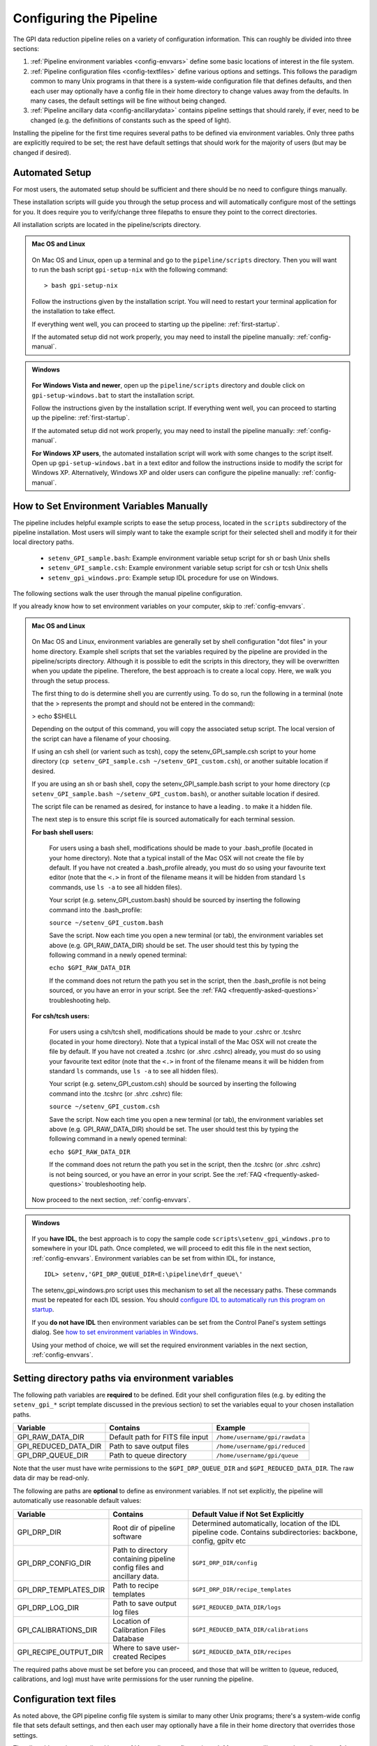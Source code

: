 .. _configuring:

Configuring the Pipeline
=============================

The GPI data reduction pipeline relies on a variety of configuration
information. This can roughly be divided into three sections:

1. :ref:`Pipeline environment variables <config-envvars>` define some basic locations of interest in the
   file system.

2. :ref:`Pipeline configuration files <config-textfiles>`  define various options and settings. This
   follows the paradigm common to many Unix programs in that there is a
   system-wide configuration file that defines defaults, and then
   each user may optionally have a config file in their home directory to change
   values away from the defaults. In many cases, the default settings will be
   fine without being changed.
   
 
3. :ref:`Pipeline ancillary data <config-ancillarydata>` contains pipeline settings that should rarely, if ever, need to be changed (e.g. the definitions of constants such as the speed of light).
  
.. comments 
		.. note::
  		  When installing the pipeline for the first time, you will (at a minimum) need
    to set some file paths as appropriate for your site, most easily by defining environment variables as described below. 
    You may also wish to create a user settings file and
    edit its settings if you wish to change any of the defaults, but this is not
    required. 


Installing the pipeline for the first time requires several paths to be defined via
environment variables. Only three paths are explicitly required to be set; the
rest have default settings that should work for the majority of users (but may
be changed if desired).  

Automated Setup
-----------------------------------
For most users, the automated setup should be sufficient and there should be no need to configure things manually.

These installation scripts will guide you through the setup process and will automatically configure most of the settings for you. It does require you to verify/change three filepaths to ensure they point to the correct directories. 

All installation scripts are located in the pipeline/scripts directory.

.. admonition:: Mac OS and Linux

    .. image:: icon_mac2.png

    .. image:: icon_linux2.png
  
 On Mac OS and Linux, open up a terminal and go to the ``pipeline/scripts`` directory. Then you will want to run the bash script ``gpi-setup-nix`` with the following command::

 > bash gpi-setup-nix

 Follow the instructions given by the installation script. You will need to restart your terminal application for the installation to take effect.

 If everything went well, you can proceed to starting up the pipeline: :ref:`first-startup`.

 If the automated setup did not work properly, you may need to install the pipeline manually: :ref:`config-manual`.

.. admonition:: Windows

    .. image:: icon_windows2.png

 **For Windows Vista and newer**, open up the ``pipeline/scripts`` directory and double click on ``gpi-setup-windows.bat`` to start the installation script. 

 Follow the instructions given by the installation script. If everything went well, you can proceed to starting up the pipeline: :ref:`first-startup`.

 If the automated setup did not work properly, you may need to install the pipeline manually: :ref:`config-manual`.

 **For Windows XP users**, the automated installation script will work with some changes to the script itself. Open up ``gpi-setup-windows.bat`` in a text editor and follow the instructions inside to modify the script for Windows XP.  Alternatively, Windows XP and older users can configure the pipeline manually: :ref:`config-manual`.


.. _config-manual:

How to Set Environment Variables Manually
-----------------------------------------------
The pipeline includes helpful example scripts to ease the setup process, located in the ``scripts`` subdirectory of the
pipeline installation. Most users will simply want to take the example script for their selected shell and modify it for their local directory paths.

 * ``setenv_GPI_sample.bash``: Example environment variable setup script for sh or bash Unix shells
 * ``setenv_GPI_sample.csh``: Example environment variable setup script for csh or tcsh Unix shells
 * ``setenv_gpi_windows.pro``: Example setup IDL procedure for use on Windows.


The following sections walk the user through the manual pipeline configuration.

If you already know how to set environment variables on your computer, skip to :ref:`config-envvars`.

.. admonition:: Mac OS and Linux

    .. image:: icon_mac2.png

    .. image:: icon_linux2.png
  
 On Mac OS and Linux, environment variables are generally set by shell
 configuration "dot files" in your home directory.  Example shell scripts that
 set the variables required by the pipeline are provided in the
 pipeline/scripts directory. Although it is possible to edit the scripts in
 this directory, they will be overwritten when you update the pipeline.
 Therefore, the best approach is to create a local copy. Here, we walk you
 through the setup process.

 The first thing to do is determine shell you are currently using. To do so, run the following in a terminal (note that the > represents the prompt and should not be entered in the command):

 > echo $SHELL

 Depending on the output of this command, you will copy the associated setup script. The local version of the script can have a filename of your choosing.

 If using an csh shell (or varient such as tcsh), copy the setenv_GPI_sample.csh script to your home directory (``cp setenv_GPI_sample.csh ~/setenv_GPI_custom.csh``), or another suitable location if desired.
 
 If you are using an sh or bash shell, copy the setenv_GPI_sample.bash script to your home directory (``cp setenv_GPI_sample.bash ~/setenv_GPI_custom.bash``), or another suitable location if desired.

 The script file can be renamed as desired, for instance to have a leading . to make it a hidden file. 

 The next step is to ensure this script file is sourced automatically for each terminal session.

 **For bash shell users:**
  
  For users using a bash shell, modifications should be made to your .bash_profile (located in your home directory). Note that a typical install of the Mac OSX will not create the file by default. If you have not created a .bash_profile already, you must do so using your favourite text editor (note that the ``<.>`` in front of the filename means it will be hidden from standard ``ls`` commands, use ``ls -a`` to see all hidden files).
  
  Your script (e.g. setenv_GPI_custom.bash) should be sourced by inserting the following command into the .bash_profile:

  ``source ~/setenv_GPI_custom.bash``
  
  Save the script. Now each time you open a new terminal (or tab), the environment variables set above (e.g. GPI_RAW_DATA_DIR) should be set. The user should test this by typing the following command in a newly opened terminal:

  ``echo $GPI_RAW_DATA_DIR``

  If the command does not return the path you set in the script, then the .bash_profile is not being sourced, or you have an error in your script. See the :ref:`FAQ <frequently-asked-questions>` troubleshooting help.

 
 **For csh/tcsh users:**

  For users using a csh/tcsh shell, modifications should be made to your .cshrc or .tcshrc (located in your home directory). Note that a typical install of the Mac OSX will not create the file by default. If you have not created a .tcshrc (or .shrc .cshrc) already, you must do so using your favourite text editor (note that the ``<.>`` in front of the filename means it will be hidden from standard ``ls`` commands, use ``ls -a`` to see all hidden files).
  
  Your script (e.g. setenv_GPI_custom.csh) should be sourced by inserting the following command into the .tcshrc (or .shrc .cshrc) file: 

  ``source ~/setenv_GPI_custom.csh``
  
  Save the script. Now each time you open a new terminal (or tab), the environment variables set above (e.g. GPI_RAW_DATA_DIR) should be set. The user should test this by typing the following command in a newly opened terminal:

  ``echo $GPI_RAW_DATA_DIR``

  If the command does not return the path you set in the script, then the .tcshrc (or .shrc .cshrc) is not being sourced, or you have an error in your script. See the :ref:`FAQ <frequently-asked-questions>` troubleshooting help.

 Now proceed to the next section, :ref:`config-envvars`.

.. admonition:: Windows

    .. image:: icon_windows2.png

 If you **have IDL**, the best approach is to copy the sample code ``scripts\setenv_gpi_windows.pro`` to somewhere in your IDL path. Once completed, we will proceed to edit this file in the next section,  :ref:`config-envvars`.
 Environment variables can be set from within IDL, for instance, ::

   IDL> setenv,'GPI_DRP_QUEUE_DIR=E:\pipeline\drf_queue\'

 The setenv_gpi_windows.pro script uses this mechanism to set all the necessary paths. These commands must be repeated for each IDL session. You should `configure IDL to automatically run this program on startup <http://www.exelisvis.com/Support/HelpArticlesDetail/TabId/219/ArtMID/900/ArticleID/5367/How-do-I-specify-a-program-to-automatically-run-when-my-IDL-session-starts-up.aspx>`_.

 If you **do not have IDL** then environment variables can be set from the Control Panel's system settings dialog.  See `how to set environment variables in Windows <http://www.computerhope.com/issues/ch000549.htm>`_. 

 
 Using your method of choice, we will set the required environment variables in the next section, :ref:`config-envvars`.	   



.. _config-envvars:

Setting directory paths via environment variables
---------------------------------------------------
The following path variables are **required** to be defined.
Edit your shell configuration files (e.g. by editing the ``setenv_gpi_*`` script template discussed in the previous section)
to set the variables equal to your chosen installation paths. 


=====================  ====================================  ======================================
Variable                Contains                                Example
=====================  ====================================  ======================================
GPI_RAW_DATA_DIR        Default path for FITS file input        ``/home/username/gpi/rawdata``
GPI_REDUCED_DATA_DIR    Path to save output files               ``/home/username/gpi/reduced``
GPI_DRP_QUEUE_DIR       Path to queue directory                 ``/home/username/gpi/queue``
=====================  ====================================  ======================================

Note that the user must have write permissions to the ``$GPI_DRP_QUEUE_DIR`` and ``$GPI_REDUCED_DATA_DIR``. The raw data dir may be read-only.   

The following are paths are **optional** to define as environment variables. If not set explicitly, the pipeline will automatically use reasonable default values: 

======================  =======================================  ===========================================================
Variable                  Contains                                   Default Value if Not Set Explicitly
======================  =======================================  ===========================================================
GPI_DRP_DIR             Root dir of pipeline software             Determined automatically, location of
                                                                  the IDL pipeline code. Contains 
                                                                  subdirectories: backbone, config, 
                                                                  gpitv etc
GPI_DRP_CONFIG_DIR      Path to directory containing pipeline    ``$GPI_DRP_DIR/config``
                        config files and ancillary data.           
GPI_DRP_TEMPLATES_DIR   Path to recipe templates                 ``$GPI_DRP_DIR/recipe_templates``
GPI_DRP_LOG_DIR         Path to save output log files             ``$GPI_REDUCED_DATA_DIR/logs``
GPI_CALIBRATIONS_DIR    Location of Calibration Files Database    ``$GPI_REDUCED_DATA_DIR/calibrations``
GPI_RECIPE_OUTPUT_DIR   Where to save user-created Recipes        ``$GPI_REDUCED_DATA_DIR/recipes``
======================  =======================================  ===========================================================


The required paths above must be set before you can proceed, and those that will be
written to (queue, reduced, calibrations, and log) must have write permissions
for the user running the pipeline. 

 
.. _config-textfiles:

Configuration text files
-----------------------------------

As noted above, the GPI pipeline config file system is similar to many other Unix programs;
there's a system-wide config file that sets default settings, and then each
user may optionally have a file in their home directory that overrides those
settings.  

The allowable settings are listed in an :ref:`Appendix <config_settings>`. Many users will not need to adjust any of these since
the default settings should be fine for most cases; such users may wish to skip this section. 

The system default settings are stored in the file
``$GPI_DRP_DIR/config/pipeline_settings.txt`` provided with the pipeline software. 

If you wish to adjust settings, you should do so by creating a user settings file in your home directory rather than modifying
the system defaults file directly. This way your customized settings will be preserved when upgrading to a new version of the pipeline. 
You can create a user settings file just by copying the system settings file to your home directory. The location of the user config file depends on the
operating system. 

.. admonition:: Mac OS and Linux

      .. image:: icon_mac2.png

      .. image:: icon_linux2.png


    The user config file must be named ``.gpi_pipeline_settings`` located in the user's home directory. (This will be a hidden "dotfile" as is typical.)

.. admonition:: Windows

      .. image:: icon_windows2.png

    The user config file must be called ``gpi_pipeline_settings.txt`` be in the user's home directory.

.. admonition:: Note for Subversion Users

  Users installing from the Subversion repository, if you wish to change pipeline settings, you **must** create a local user config file in your
  home directory. **Do not**  modify the system default configuration file ``config/pipeline_settings.txt``. If you do
  this, whenever you update your code from subversion it could overwrite your
  configuration (and vice versa your local changes could get propagated to other users accidentally). 


**Configuration file contents:** The config file has an extremely simple plain text file format. Each line of it is just::
  SETTING_NAME <tab> SETTING_VALUE

Settings names are case insensitive. Values are all returned as strings.  Boolean
parameters are entered as 0 or 1. 


If you leave the local user config file blank or nonexistent for a given setting, the default setting from the system config will be used.  


.. note:: 
  
    In addition to being set via environment variables, the above
    directory names (e.g. GPI_CALIBRATIONS_DIR) may also be set in the configuration files (/config/gpi_pipeline_settings.txt). 
    The environment variables, if set, have higher precedence and will override the config files.  
    For historical reasons, environment variables are the preferred way to set paths (they
    are convenient for use interactively in the shell, for instance you can
    ``cd $GPI_RAW_DATA_DIR``, etc.). But, if desired for some reason, it is possible
    to set paths using just the text config files. 
      
  
 


.. _config-ancillarydata:

Ancillary data files
-----------------------------------

A handful of data files are distributed with the pipeline
in a subdirectory ``config``.  In most cases, users
will not have any need to edit any of these. They are listed here for completeness only. 

For instance, there is a file containing the orbital elements of calibration
binaries, while another file describes the wavelengths of emission lines in
the wavelength calibration lamps at Gemini. These files are provided

* **pipeline_constants.txt**: This is a text file containing various constants about the GPI instrument, Gemini South, and so on. These values are not expected to change often, if ever. The format of this file is identical to the pipeline settings file.  A full list of constants and default values is available in the :ref:`Appendix <gpi_constants>`.

* **gpi_pipeline_primitives.xml**: This file is an index of all available pipeline primitives. It is 
  generated automatically by pipeline development scripts; see the Developer's Guide.

* **ifs_cooldown_history.txt**: This text file lists dates when the GPI IFS was warmed
  up for maintenance or other activities. It is used by the Calibration Database to
  help decide which calibration files are most appopriate for reducing a given set of science data
  (In general, calibration files from a different cooldown are probably not optimal.)

* **keywordconfig.txt**: This file lists the nominal header keywords in GPI-produced 
  FITS files, and whether they are expected to be found in the primary HDU or an 
  image extension HDU.

* **lampemissionlines.txt**: This is a list of xenon and argon emission line wavelengths
  used in spectral calibration.

* **orb6orbits.txt**: This is a list of calibration binary orbital parameters, taken from
  the Washington Double Star Catalog's list of suggested calibration binaries. It is used
  in astrometric calibration.

* **trans_16_15.dat**: This is a model of atmospheric transmission vs wavelength, used in some
  optional routines for calibrating telluric throughput.

* **xlocs.fits** and **ylocs.fits**: are lenslet X and Y pixel coordinate lists for the 
  mostly unsupported non-dispersed engineering mode.

* **apodizer_spec.txt**: Table of GPI apodizers and their empirically determined satellite spot flux ratios.

* **filters**: This subdirectory contains the measured transmission profiles for the five GPI IFS bandpass filters.

* **pickles**: This subdirectory contains data files comprising the `Stellar Spectral Flux Atlas Libray, from Pickles (1998) <http://www.stsci.edu/hst/observatory/crds/pickles_atlas.html>`_. 

* **planet_models**: This subdirectory contains 
  model planet atmosphere spectra from `Spiegel and Burrows (2011) <http://www.astro.princeton.edu/~burrows/warmstart/index.html>`_, binned to lower resolution to match the GPI IFS.


Continue to reading about :ref:`first-startup`.




